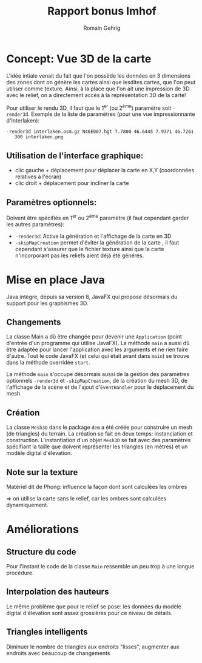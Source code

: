 #+TITLE: Rapport bonus Imhof
#+AUTHOR: Romain Gehrig
#+LATEX_CLASS: article
#+LaTeX_CLASS_OPTIONS: [a4paper]
#+LATEX_HEADER: \usepackage{xfrac}
#+LATEX_HEADER: \usepackage{indentfirst}
#+LATEX_HEADER: \usepackage[bottom=10em]{geometry}
#+LATEX_HEADER: \setlength{\parindent}{2em}
#+LATEX_HEADER: \setlength{\parskip}{1em}
#+LATEX_HEADER: \renewcommand{\baselinestretch}{1.5}
#+OPTIONS: toc:nil
#+attr_latex: :environment tabulary :width \textwidth

* Concept: Vue 3D de la carte

L'idée intiale venait du fait que l'on possède les données en 3 dimensions des zones dont on génère les
cartes ainsi que lesdites cartes, que l'on peut utiliser comme texture. Ainsi, à la place que l'on ait une
impression de 3D avec le relief, on a directement accès à la représentation 3D de la carte!

Pour utiliser le rendu 3D, il faut que le 1^{er} (ou 2^{ème}) paramètre soit =-render3d=. Exemple de la 
liste de paramètres (pour une vue impressionnante d'Interlaken):

#+BEGIN_EXAMPLE
-render3d interlaken.osm.gz N46E007.hgt 7.7800 46.6445 7.9371 46.7261 
   300 interlaken.png
#+End_EXAMPLE

** Utilisation de l'interface graphique: 
- clic gauche + déplacement pour déplacer la carte en X,Y (coordonnées relatives à l'écran)
- clic droit + déplacement pour incliner la carte

** Paramètres optionnels: 
Doivent être spécifiés en 1^{er} ou 2^{ème} paramètre (il faut cependant garder les autres paramètres):

- =-render3d=: Active la génération et l'affichage de la carte en 3D
- =-skipMapCreation= permet d'éviter la génération de la carte , il faut cependant
  s'assurer que le fichier texture ainsi que la carte n'incorporant pas les
  reliefs aient déjà été générés.

* Mise en place Java

Java intègre, depuis sa version 8, JavaFX qui propose désormais du support pour les graphismes 3D.

** Changements
La classe Main a dû être changée pour devenir une =Application= (point d'entrée d'un programme qui 
utilise JavaFX). La méthode =main= a aussi dû être adaptée pour lancer l'application avec les arguments 
et ne rien faire d'autre. Tout le code JavaFX (et celui qui était avant dans =main=) se trouve dans 
la méthode overridée =start=.

La méthode =main= s'occupe désormais aussi de la gestion des paramètres optionnels =-render3d= et 
=-skipMapCreation=, de la création du mesh 3D, de l'affichage de la scène et de l'ajout 
d'=EventHandler= pour le déplacement du mesh.

** Création
La classe =Mesh3D= dans le package =dem= a été créée pour construire un mesh (de triangles) du
terrain. La création se fait en deux temps: instanciation et construction. L'instantiation d'un
objet =Mesh3D= se fait avec des paramètres spécifiant la taille que doivent représenter les triangles 
(en mètres) et un modèle digital d'élevation.

** Note sur la texture

Matériel dit de Phong: influence la façon dont sont calculées les ombres

=> on utilise la carte sans le relief, car les ombres sont calculées dynamiquement.

* Améliorations

** Structure du code

Pour l'instant le code de la classe =Main= ressemble un peu trop à une longue procédure.

** Interpolation des hauteurs

Le même problème que pour le relief se pose: les données du modèle digital d'élevation sont
assez grossières pour ce niveau de détails.

** Triangles intelligents

Diminuer le nombre de triangles aux endroits "lisses", augmenter aux endroits avec beaucoup
de changements
